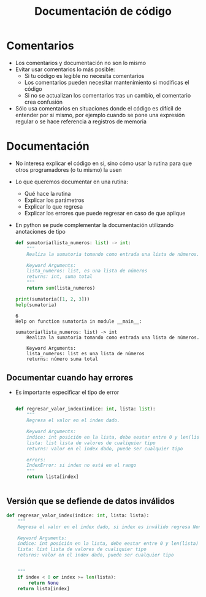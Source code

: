 #+title: Documentación de código

* Comentarios
- Los comentarios y documentación no son lo mismo
- Evitar usar comentarios lo más posible:
  + Si tu código es legible no necesita comentarios
  + Los comentarios pueden necesitar mantenimiento si modificas el
    código
  + Si no se actualizan los comentarios tras un cambio, el comentario
    crea confusión
- Sólo usa comentarios en situaciones donde el código es difícil de
  entender por si mismo, por ejemplo cuando se pone una expresión
  regular o se hace referencia a registros de memoria

* Documentación
- No interesa explicar el código en si, sino cómo usar la rutina para
  que otros programadores (o tu mismo) la usen 
- Lo que queremos documentar en una rutina:
  + Qué hace la rutina
  + Explicar los parámetros
  + Explicar lo que regresa
  + Explicar los errores que puede regresar en caso de que aplique
- En python se pude complementar la documentación utilizando
  anotaciones de tipo

      #+begin_src python :session *py* :results output :exports both :tangled /tmp/test.py
        def sumatoria(lista_numeros: list) -> int:
            """
            Realiza la sumatoria tomando como entrada una lista de números.

            Keyword Arguments:
            lista_numeros: list, es una lista de números 
            returns: int, suma total
            """
            return sum(lista_numeros)

        print(sumatoria([1, 2, 3]))
        help(sumatoria)
      #+end_src

#+RESULTS:
: 6
: Help on function sumatoria in module __main__:
: 
: sumatoria(lista_numeros: list) -> int
:     Realiza la sumatoria tomando como entrada una lista de números.
:     
:     Keyword Arguments:
:     lista_numeros: list es una lista de números 
:     returns: número suma total

** Documentar cuando hay errores
- Es importante especificar el tipo de error
  #+begin_src python :session *py* :results output :exports both :tangled /tmp/test.py

    def regresar_valor_index(indice: int, lista: list):
        """
        Regresa el valor en el index dado.

        Keyword Arguments:
        indice: int posición en la lista, debe eestar entre 0 y len(lista) - 1
        lista: list lista de valores de cualiquier tipo
        returns: valor en el index dado, puede ser cualquier tipo

        errors:
        IndexError: si index no está en el rango
        """
        return lista[index]
   

  #+end_src

** Versión que se defiende de datos inválidos


#+begin_src python :session *py* :results output :exports both :tangled /tmp/test.py
  def regresar_valor_index(indice: int, lista: lista):
      """
      Regresa el valor en el index dado, si index es inválido regresa None

      Keyword Arguments:
      indice: int posición en la lista, debe eestar entre 0 y len(lista) - 1
      lista: list lista de valores de cualiquier tipo
      returns: valor en el index dado, puede ser cualquier tipo


      """
      if index < 0 or index >= len(lista):
          return None
      return lista[index]


#+end_src
